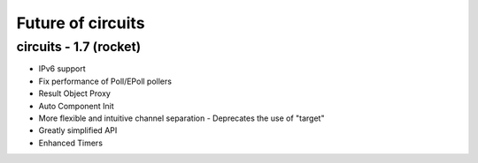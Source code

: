 Future of circuits
==================


circuits - 1.7 (rocket)
-----------------------

- IPv6 support
- Fix performance of Poll/EPoll pollers
- Result Object Proxy
- Auto Component Init
- More flexible and intuitive channel separation
  - Deprecates the use of "target"
- Greatly simplified API
- Enhanced Timers

